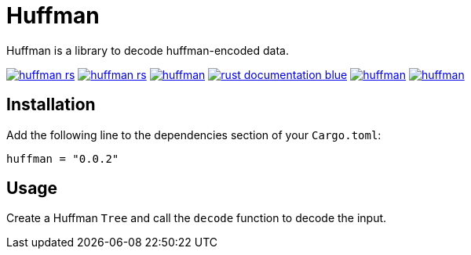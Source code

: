 = Huffman

Huffman is a library to decode huffman-encoded data.

image:https://img.shields.io/travis/antoyo/huffman-rs.svg[link="https://travis-ci.org/antoyo/huffman-rs"]
image:https://img.shields.io/coveralls/antoyo/huffman-rs.svg[link="https://coveralls.io/github/antoyo/huffman-rs"]
image:https://img.shields.io/crates/v/huffman.svg[link="https://crates.io/crates/huffman"]
image:https://img.shields.io/badge/rust-documentation-blue.svg[link="https://antoyo.github.io/huffman-rs/huffman/"]
image:https://img.shields.io/crates/d/huffman.svg[link="https://crates.io/crates/huffman"]
image:https://img.shields.io/crates/l/huffman.svg[link="LICENSE"]

== Installation

Add the following line to the dependencies section of your `Cargo.toml`:

[source,bash]
----
huffman = "0.0.2"
----

== Usage

Create a Huffman `Tree` and call the `decode` function to decode the input.
